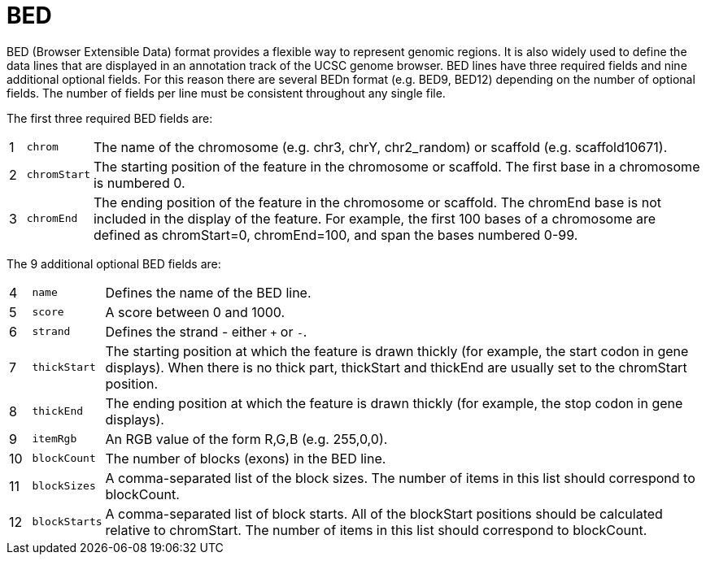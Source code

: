 = BED
:bed-format: https://genome.ucsc.edu/FAQ/FAQformat.html#format1

BED (Browser Extensible Data) format provides a flexible way to represent genomic regions. It is also widely used to define the
data lines that are displayed in an annotation track of the UCSC genome browser. BED lines have three required fields and nine
additional optional fields. For this reason there are several BEDn format (e.g. BED9, BED12) depending on the number of optional
fields. The number of fields per line must be consistent throughout any single file.

The first three required BED fields are:

[cols="1,l,1",options="autowidth"]
|===
| [red]#{counter:index}# | chrom      | The name of the chromosome (e.g. chr3, chrY, chr2_random) or scaffold (e.g. scaffold10671).
| [red]#{counter:index}# | chromStart | The starting position of the feature in the chromosome or scaffold. The first base in a chromosome is numbered 0.
| [red]#{counter:index}# | chromEnd   | The ending position of the feature in the chromosome or scaffold. The chromEnd base is not included in the display of the feature. For example, the first 100 bases of a chromosome are defined as chromStart=0, chromEnd=100, and span the bases numbered 0-99.
|===

The 9 additional optional BED fields are:

[cols="1,l,1",options="autowidth"]
|===
| [red]#{counter:index}# | name        | Defines the name of the BED line.
| [red]#{counter:index}# | score       | A score between 0 and 1000.
| [red]#{counter:index}# | strand      | Defines the strand - either `+` or `-`.
| [red]#{counter:index}# | thickStart  | The starting position at which the feature is drawn thickly (for example, the start codon in gene displays). When there is no thick part, thickStart and thickEnd are usually set to the chromStart position.
| [red]#{counter:index}# | thickEnd    | The ending position at which the feature is drawn thickly (for example, the stop codon in gene displays).
| [red]#{counter:index}# | itemRgb     | An RGB value of the form R,G,B (e.g. 255,0,0).
| [red]#{counter:index}# | blockCount  | The number of blocks (exons) in the BED line.
| [red]#{counter:index}# | blockSizes  | A comma-separated list of the block sizes. The number of items in this list should correspond to blockCount.
| [red]#{counter:index}# | blockStarts | A comma-separated list of block starts. All of the blockStart positions should be calculated relative to chromStart. The number of items in this list should correspond to blockCount.
|===
